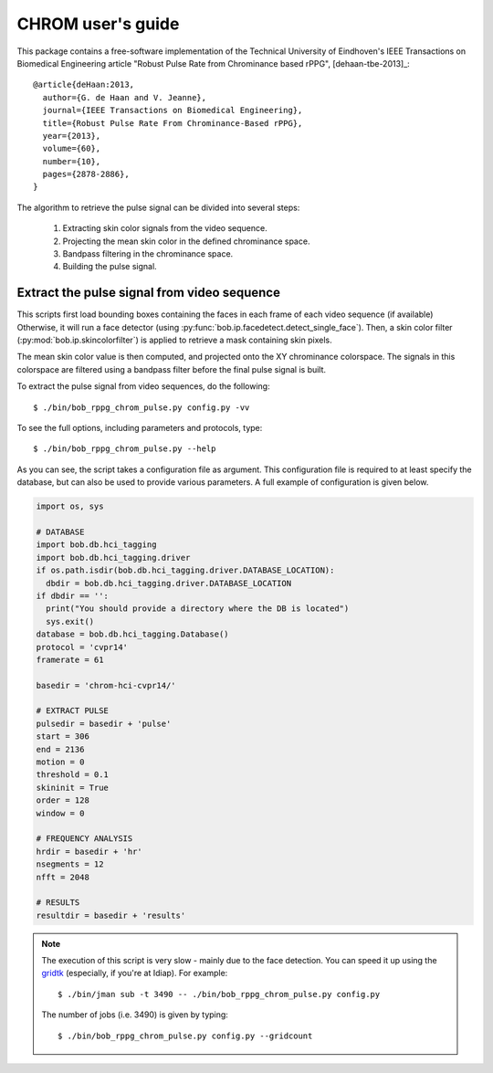 .. py:currentmodule:: bob.rppg.base


CHROM user's guide
==================

This package contains a free-software implementation of the Technical University of Eindhoven's
IEEE Transactions on Biomedical Engineering article "Robust Pulse Rate from Chrominance based rPPG", 
[dehaan-tbe-2013]_::

  @article{deHaan:2013,
    author={G. de Haan and V. Jeanne},
    journal={IEEE Transactions on Biomedical Engineering},
    title={Robust Pulse Rate From Chrominance-Based rPPG},
    year={2013},
    volume={60},
    number={10},
    pages={2878-2886}, 
  }

The algorithm to retrieve the pulse signal can be divided into several steps:

  1. Extracting skin color signals from the video sequence.
  2. Projecting the mean skin color in the defined chrominance space.
  3. Bandpass filtering in the chrominance space.
  4. Building the pulse signal.


Extract the pulse signal from video sequence 
--------------------------------------------

This scripts first load bounding boxes containing the faces in each frame
of each video sequence (if available) 
Otherwise, it will run a face detector (using :py:func:`bob.ip.facedetect.detect_single_face`).
Then, a skin color filter (:py:mod:`bob.ip.skincolorfilter`)
is applied to retrieve a mask containing skin pixels.

The mean skin color value is then computed, and projected onto the XY chrominance
colorspace. The signals in this colorspace are filtered using a bandpass filter
before the final pulse signal is built.

To extract the pulse signal from video sequences, do the following::

  $ ./bin/bob_rppg_chrom_pulse.py config.py -vv

To see the full options, including parameters and protocols, type:: 

  $ ./bin/bob_rppg_chrom_pulse.py --help 

As you can see, the script takes a configuration file as argument. This
configuration file is required to at least specify the database, but can also
be used to provide various parameters. A full example of configuration is
given below.

.. code-block:: python

  import os, sys

  # DATABASE
  import bob.db.hci_tagging
  import bob.db.hci_tagging.driver
  if os.path.isdir(bob.db.hci_tagging.driver.DATABASE_LOCATION):
    dbdir = bob.db.hci_tagging.driver.DATABASE_LOCATION
  if dbdir == '':
    print("You should provide a directory where the DB is located")
    sys.exit()
  database = bob.db.hci_tagging.Database()
  protocol = 'cvpr14'
  framerate = 61

  basedir = 'chrom-hci-cvpr14/'

  # EXTRACT PULSE 
  pulsedir = basedir + 'pulse'
  start = 306
  end = 2136
  motion = 0
  threshold = 0.1
  skininit = True
  order = 128
  window = 0

  # FREQUENCY ANALYSIS
  hrdir = basedir + 'hr'
  nsegments = 12
  nfft = 2048

  # RESULTS
  resultdir = basedir + 'results'


.. note::

   The execution of this script is very slow - mainly due to the face detection. 
   You can speed it up using the gridtk_ (especially, if you're at Idiap). For example::

     $ ./bin/jman sub -t 3490 -- ./bin/bob_rppg_chrom_pulse.py config.py

   The number of jobs (i.e. 3490) is given by typing::
     
     $ ./bin/bob_rppg_chrom_pulse.py config.py --gridcount


.. _gridtk: https://pypi.python.org/pypi/gridtk

